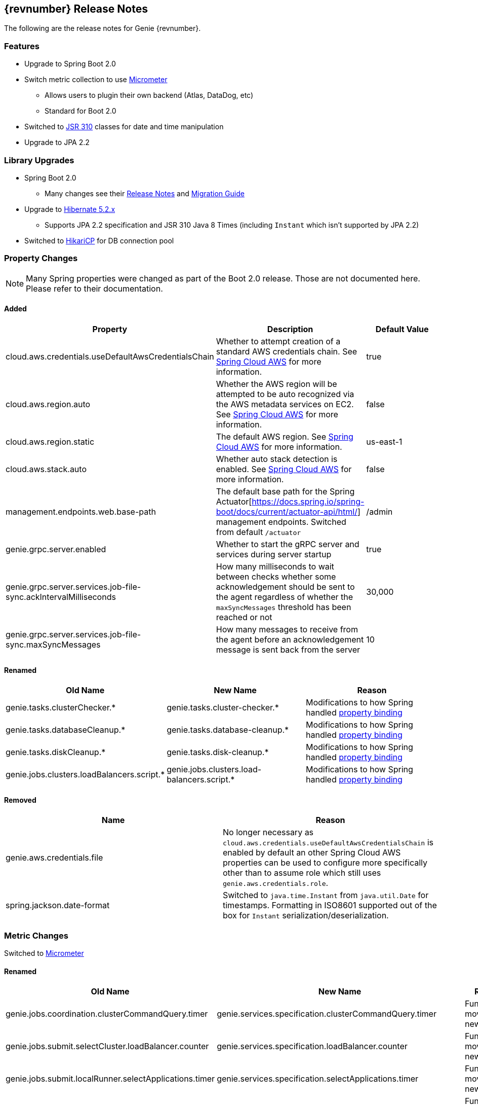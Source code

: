 == {revnumber} Release Notes

The following are the release notes for Genie {revnumber}.

=== Features

* Upgrade to Spring Boot 2.0
* Switch metric collection to use http://micrometer.io/[Micrometer]
** Allows users to plugin their own backend (Atlas, DataDog, etc)
** Standard for Boot 2.0
* Switched to https://jcp.org/en/jsr/detail?id=310[JSR 310] classes for date and time manipulation
* Upgrade to JPA 2.2

=== Library Upgrades

* Spring Boot 2.0
** Many changes see their
https://github.com/spring-projects/spring-boot/wiki/Spring-Boot-2.0-Release-Notes[Release Notes] and
https://github.com/spring-projects/spring-boot/wiki/Spring-Boot-2.0-Migration-Guide[Migration Guide]
* Upgrade to http://hibernate.org/orm/releases/5.2/[Hibernate 5.2.x]
** Supports JPA 2.2 specification and JSR 310 Java 8 Times (including `Instant` which isn't supported by JPA 2.2)
* Switched to https://brettwooldridge.github.io/HikariCP/[HikariCP] for DB connection pool

=== Property Changes

NOTE: Many Spring properties were changed as part of the Boot 2.0 release. Those are not documented here. Please
refer to their documentation.

==== Added

|===
|Property |Description| Default Value

|cloud.aws.credentials.useDefaultAwsCredentialsChain
|Whether to attempt creation of a standard AWS credentials chain.
See https://cloud.spring.io/spring-cloud-aws/[Spring Cloud AWS] for more information.
|true

|cloud.aws.region.auto
|Whether the AWS region will be attempted to be auto recognized via the AWS metadata services on EC2.
See https://cloud.spring.io/spring-cloud-aws/[Spring Cloud AWS] for more information.
|false

|cloud.aws.region.static
|The default AWS region. See https://cloud.spring.io/spring-cloud-aws/[Spring Cloud AWS] for more information.
|us-east-1

|cloud.aws.stack.auto
|Whether auto stack detection is enabled.
See https://cloud.spring.io/spring-cloud-aws/[Spring Cloud AWS] for more information.
|false

|management.endpoints.web.base-path
|The default base path for the Spring Actuator[https://docs.spring.io/spring-boot/docs/current/actuator-api/html/]
management endpoints. Switched from default `/actuator`
|/admin

|genie.grpc.server.enabled
|Whether to start the gRPC server and services during server startup
|true

|genie.grpc.server.services.job-file-sync.ackIntervalMilliseconds
|How many milliseconds to wait between checks whether some acknowledgement should be sent to the agent regardless of
whether the `maxSyncMessages` threshold has been reached or not
|30,000

|genie.grpc.server.services.job-file-sync.maxSyncMessages
|How many messages to receive from the agent before an acknowledgement message is sent back from the server
|10

|===

==== Renamed

|===
|Old Name |New Name |Reason

|genie.tasks.clusterChecker.*
|genie.tasks.cluster-checker.*
|Modifications to how Spring handled
https://github.com/spring-projects/spring-boot/wiki/Spring-Boot-2.0-Migration-Guide#relaxed-binding[property binding]

|genie.tasks.databaseCleanup.*
|genie.tasks.database-cleanup.*
|Modifications to how Spring handled
https://github.com/spring-projects/spring-boot/wiki/Spring-Boot-2.0-Migration-Guide#relaxed-binding[property binding]

|genie.tasks.diskCleanup.*
|genie.tasks.disk-cleanup.*
|Modifications to how Spring handled
https://github.com/spring-projects/spring-boot/wiki/Spring-Boot-2.0-Migration-Guide#relaxed-binding[property binding]

|genie.jobs.clusters.loadBalancers.script.*
|genie.jobs.clusters.load-balancers.script.*
|Modifications to how Spring handled
https://github.com/spring-projects/spring-boot/wiki/Spring-Boot-2.0-Migration-Guide#relaxed-binding[property binding]

|===

==== Removed

|===
|Name |Reason

|genie.aws.credentials.file
|No longer necessary as `cloud.aws.credentials.useDefaultAwsCredentialsChain` is enabled by default an other Spring
Cloud AWS properties can be used to configure more specifically other than to assume role which still uses
`genie.aws.credentials.role`.

|spring.jackson.date-format
|Switched to `java.time.Instant` from `java.util.Date` for timestamps. Formatting in ISO8601 supported out of the box
for `Instant` serialization/deserialization.

|===

=== Metric Changes

Switched to http://micrometer.io/[Micrometer]

==== Renamed

|===
|Old Name |New Name |Reason


|genie.jobs.coordination.clusterCommandQuery.timer
|genie.services.specification.clusterCommandQuery.timer
|Functionality moved to new service

|genie.jobs.submit.selectCluster.loadBalancer.counter
|genie.services.specification.loadBalancer.counter
|Functionality moved to new service

|genie.jobs.submit.localRunner.selectApplications.timer
|genie.services.specification.selectApplications.timer
|Functionality moved to new service

|genie.jobs.submit.localRunner.selectCluster.timer
|genie.services.specification.selectCluster.timer
|Functionality moved to new service

|genie.jobs.submit.selectCluster.noneSelected.counter
|genie.services.specification.selectCluster.noneSelected.counter
|Functionality moved to new service

|genie.jobs.submit.selectCluster.noneFound.counter
|genie.services.specification.selectCluster.noneFound.counter
|Functionality moved to new service

|genie.jobs.submit.localRunner.selectCommand.timer
|genie.services.specification.selectCommand.timer
|Functionality moved to new service

|===

== 3.3.0 Release Notes

The following are the release notes for Genie 3.3.0.

=== Features

* Complete database schema and interaction code re-write for more normalization
** Allows more insights into job and user behavior by breaking apart large JSON blobs and other denormalized fields
** Improved cluster selection algorithm to speed up selection
** Projections on tables improve data transfer speeds
** Merge jobs tables to reduce duplicate data
** Surrogate primary keys for improved join performance and space usage vs. Sting based external unique ids
* New fields added to jobs
** `grouping`
*** A way to provide search for jobs related to each other. E.g. The name of an entire workflow in a job scheduler can
be set in this field to provide way to find all the jobs related to this workflow
*** Added to search API as optional field
** `groupingInstance`
*** Building on `grouping` this provides a field for the unique instance of the grouping e.g. the run identifier of the
workflow
*** Added to search API as optional field
* New field(s) added to Job Request, Job, Cluster, Command, Application
** `metadata`
*** Allows users to insert any additional metadata they wish to these resources. *MUST* be valid JSON.
*** Stored as blob so no search available. Meant for use by higher level systems to take metadata and parse it
themselves for use in building up business use cases (lineage, relationships, etc) that the Genie data model doesn't
support natively
* Switch to http://h2database.com/html/main.html[H2] for in memory database
* Turn on Hibernate schema validation at boot

=== Upgrade Instructions

https://flywaydb.org/[Flyway] will upgrade the database schema for you. Due to performance reasons at large
scale, the data for jobs are not copied over between versions by default. Data for applications, commands and clusters
are copied so as not to interrupt operation. If you desire to copy over your old job data the tables were copied over
into {tableName}_old and for
https://raw.githubusercontent.com/Netflix/genie/v3.3.0/genie-ddl/src/main/sql/mysql/load-3.2.x-job-data-to-3.3.0.mysql.sql[MySQL]
and
https://raw.githubusercontent.com/Netflix/genie/v3.3.0/genie-ddl/src/main/sql/postgresql/load-3.2.x-job-data-to-3.3.0.postgresql.sql[PostgreSQL]
scripts exist to copy over the job data. You can execute these scripts on your database and they should be able to run
while your application is active and copy over data in the background.

NOTE: If you run the data movement scripts it will remove the old tables. If you don't they will sit in your schema.
The next major Genie release will remove these tables in their schema upgrade scripts if they still exist. Feel free to
drop them yourself if they're no longer needed.

=== Library Upgrades

* Upgrade Spring Boot to {springBootVersion}
* Upgrade to Spring Platform IO {springPlatformVersion} for library dependency management
** http://docs.spring.io/platform/docs/{springPlatformVersion}/reference/htmlsingle/[Reference Docs]
* Upgrade to Spring Cloud {springCloudVersion} for cloud dependency management
** http://cloud.spring.io/spring-cloud-static/{springCloudVersion}/[Reference Docs]

== 3.2.0 Release Notes

The following are the release notes for Genie 3.2.0.

=== Upgrade Instructions

If upgrading from existing 3.1.x installation run appropriate database upgrade script:

* https://raw.githubusercontent.com/Netflix/genie/v3.2.0/genie-ddl/src/main/sql/mysql/upgrade-3.1.x-to-3.2.0.mysql.sql[mysql]
* https://raw.githubusercontent.com/Netflix/genie/v3.2.0/genie-ddl/src/main/sql/postgresql/upgrade-3.1.x-to-3.2.0.postgresql.sql[postgresql]

This *must* be done before deploying the 3.2.0 binary or Flyway will break. Going forward this will no longer be
necessary and Genie binary will package upgrade scripts and Flyway will apply them automatically.

Once the script is run you can deploy the 3.2.0 binary. Once successfully deployed in your db schema you should see a
new table `schema_version`. Do not delete or modify this table it is used by Flyway to manage upgrades.

=== Features

* Database improvements
** Switch to https://flywaydb.org/[Flyway] for database upgrade management
* Abstract internal eventing behind common interface
* Bug fixes

=== Library Upgrades

* Upgrade Spring Boot to 1.5.7.RELEASE
* Upgrade to Spring Platform IO Brussels-SR5 for library dependency management
** http://docs.spring.io/platform/docs/Brussels-SR5/reference/htmlsingle/[Reference Docs]
* Upgrade to Spring Cloud Dalston.SR3 for cloud dependency management
** http://cloud.spring.io/spring-cloud-static/Dalston.SR3/[Reference Docs]

=== Property Changes

=== Database Upgrades

* Standardize database schemas for consistency
* Switch to https://flywaydb.org/[Flyway] for database upgrade management
* If using MySQL now require 5.6.3+ due to properties needed. See <<Installation>> for details

== 3.1.0 Release Notes

The following are the release notes for Genie 3.1.0.

=== Features

* Spring Session support made more flexible
** Now can support none (off), Redis, JDBC and HashMap as session data stores based on spring.session.store-type
property
* Actuator endpoints secured by default
** Follows new Spring default
** Turn off by setting `management.security.enabled` to `false`
* Optional cluster load balancer via Admin supplied script
* Add dependencies to the Cluster and Command entities
* Add configurations to the JobRequest entity

=== Library Upgrades

* Upgrade Spring Boot from 1.3.8.RELEASE to 1.5.4.RELEASE
** https://github.com/spring-projects/spring-boot/wiki/Spring-Boot-1.4-Release-Notes[1.4 Release Notes]
** https://github.com/spring-projects/spring-boot/wiki/Spring-Boot-1.5-Release-Notes[1.5 Release Notes]
* Upgrade to Spring Platform IO Brussels-SR3 for library dependency management
** http://docs.spring.io/platform/docs/Brussels-SR3/reference/htmlsingle/[Reference Docs]
* Upgrade to Spring Cloud Dalston.SR2 for cloud dependency management
** http://cloud.spring.io/spring-cloud-static/Dalston.SR2/[Reference Docs]
* Removal of Spring Cloud Cluster
** Spring Cloud Cluster was deprecated and the leadership election functionality previously leveraged by Genie was moved
to Spring Integration Zookeeper. That library is now used.
* Tomcat upgraded to 8.5 from 8.0

=== Property Changes

==== Added

|===
|Property |Description| Default Value

|genie.jobs.clusters.loadBalancers.script.destination
|The location on disk where the script source file should be stored after it is downloaded from
`genie.jobs.clusters.loadBalancers.script.source`. The file will be given the same name.
|file:///tmp/genie/loadbalancers/script/destination/

|genie.jobs.clusters.loadBalancers.script.enabled
|Whether the script based load balancer should be enabled for the system or not.
See also: `genie.jobs.clusters.loadBalancers.script.source`
See also: `genie.jobs.clusters.loadBalancers.script.destination`
|false

|genie.jobs.clusters.loadBalancers.script.order
|The order which the script load balancer should be evaluated. The lower this number the sooner it is evaluated. 0
would be the first thing evaluated if nothing else is set to 0 as well. Must be < 2147483647 (Integer.MAX_VALUE). If
no value set will be given Integer.MAX_VALUE - 1 (default).
|2147483646

|genie.jobs.clusters.loadBalancers.script.refreshRate
|How frequently to refresh the load balancer script (in milliseconds)
|300000

|genie.jobs.clusters.loadBalancers.script.source
|The location of the script the load balancer should load to evaluate which cluster to use for a job request
|file:///tmp/genie/loadBalancers/script/source/loadBalance.js

|genie.jobs.clusters.loadBalancers.script.timeout
|The amount of time (in milliseconds) that the system will attempt to run the cluster load balancer script before it
forces a timeout
|5000

|genie.tasks.databaseCleanup.batchSize
|The number of jobs to delete from the database at a time. Genie will loop until all jobs older than the retention
time are deleted.
|10000

|management.security.roles
|The roles a user needs to have in order to access the Actuator endpoints
|ADMIN

|security.oauth2.resource.filter-order
|The order the OAuth2 resource filter is places within the spring security chain
|3

|spring.data.redis.repositories.enabled
|Whether Spring data repositories should attempt to be created for Redis
|true

|spring.session.store-type
|The back end storage system for Spring to store HTTP session information. See
http://docs.spring.io/spring-boot/docs/{springBootVersion}/reference/htmlsingle/#boot-features-session[Spring Boot Session]
for more information. Currently on classpath only none, hash_map, redis and jdbc will work.
|hash_map

|===

==== Changed Default Value

|===
|Property |Old Default| New Default

|genie.tasks.clusterChecker.healthIndicatorsToIgnore
|memory,genie,discoveryComposite
|memory,genieMemory,discoveryComposite

|management.security.enabled
|false
|true

|===

==== Removed

==== Renamed

|===
|Old Name |New Name

|multipart.max-file-size
|spring.http.multipart.max-file-size

|multipart.max-request-size
|spring.http.multipart.max-file-size

|spring.cloud.cluster.leader.enabled
|genie.zookeeper.enabled

|spring.cloud.cluster.zookeeper.connect
|genie.zookeeper.connectionString

|spring.cloud.cluster.zookeeper.namespace
|genie.zookeeper.leader.path

|spring.datasource.min-idle
|spring.datasource.tomcat.min-idle

|spring.datasource.max-idle
|spring.datasource.tomcat.max-idle

|spring.datasource.max-active
|spring.datasource.tomcat.max-active

|spring.datasource.validation-query
|spring.datasource.tomcat.validation-query

|spring.datasource.test-on-borrow
|spring.datasource.tomcat.test-on-borrow

|spring.datasource.test-on-connect
|spring.datasource.tomcat.test-on-connect

|spring.datasource.test-on-return
|spring.datasource.tomcat.test-on-return

|spring.datasource.test-while-idle
|spring.datasource.tomcat.test-while-idle

|spring.datasource.min-evictable-idle-time-millis
|spring.datasource.tomcat.min-evictable-idle-time-millis

|spring.datasource.time-between-eviction-run-millis
|spring.datasource.tomcat.time-between-eviction-run-millis

|spring.jpa.hibernate.naming-strategy
|spring.jpa.hibernate.naming.strategy

|===

=== Database Upgrades

* Add cluster and command dependencies table
* Rename MySQL and PostgreSQL schema files
* Index 'name' column of Jobs table
* Switch Job and JobRequest tables 'description' column to text
* Switch Applications' table 'cluster_criterias' and 'command_criteria' columns to text
* Increase the size of 'tags' column for applications, clusters, commands, jobs, job_requests
* Switch JobRequest table 'dependencies' column to text
* Add job request table configs column
* Double the size of 'config' and 'dependencies' column for Application, Cluster, Command
